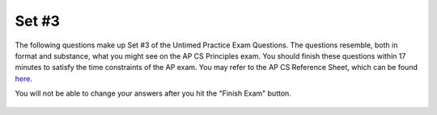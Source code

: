 

Set #3
-------------------------------------

The following questions make up Set #3 of the Untimed Practice Exam Questions. The questions resemble, both in format and substance, what you might see on the AP CS Principles exam. You should finish these questions within 17 minutes to satisfy the time constraints of the AP exam. You may refer to the AP CS Reference Sheet, which can be found here_.

.. _here: raw:: html <a href="https://secure-media.collegeboard.org/digitalServices/pdf/ap/ap-computer-science-principles-course-and-exam-description.pdf#page=121" target="_blank">here</a>


You will not be able to change your answers after you hit the "Finish Exam" button.


   .. mchoice:: e25_3_1
      :answer_a:
      :answer_b:
      :answer_c:
      :answer_d:
      :correct: b
      :feedback_a: Incorrect. This does not compare two prices -- the variable 'max' is not a price, it is the index of the current max value.
      :feedback_b: Correct. This updates the value of max with 'i' if it is greater than the previous maximum price.
      :feedback_c: Incorrect. This will not update the value of max with the highest price value.
      :feedback_d: Incorrect. This assigns the price value to the variable max rather than the index value of the list itemList.

      A grocery store uses a database to store important statistics. The prices of all items are stored in a list called itemList, which is indexed from 1 to x. The company uses the following program to assign the index of the item in the store that has the highest price to the variable max.

      ::

        i ← 0
        max ← i + 1
        x ← LENGTH(itemList)
        REPEAT x times
        {
        	i ← i + 1
        	<MISSING CODE>
        }

      Which of the following code segments can replace <MISSING CODE> so that the program works as intended?


      (A)
      ::

        IF(itemList[i] > max)

        {
             max ← itemList[i]
        }


      (B)
      ::

        IF(itemList[i] > itemList[max])

        {
            max ← i
        }


      (C)
      ::

        IF(itemList[i] < itemList[max])

        {
            max ← i
        }

      (D)
      ::

        IF(itemList[i] > itemList[max])

        {
            max ← itemList[i]
        }


   .. mchoice:: e25_3_2
      :answer_a: Executing code once
      :answer_b: Repeating a block of code until a condition is met
      :answer_c: Duplicating a section of code multiple times in a program
      :answer_d: Debugging code multiple times until it passes testing
      :correct: b
      :feedback_a: Incorrect. Iteration with a loop involves repetition, so executing code once is not iteration.
      :feedback_b: Correct. Iteration repeats one or more statements until a condition is met.
      :feedback_c: Incorrect. Iterating with loops is a way of preventing you from having to duplicate a section of code multiple times.
      :feedback_d: Incorrect. Debugging involves a person finding errors or "bugs" in their code. Iteration with loops runs a set of code until a condition is met.

      What does iteration with computer science loops mean?


   .. mchoice:: e25_3_3
      :answer_a: 0.5 1.45
      :answer_b: 0.5 0.75
      :answer_c: 0
      :answer_d: 1.45
      :correct: a
      :feedback_a: Correct. Since 'weight' < 1 is True, 'price' equals 1.45. Both 'weight' and 'price' are being displayed.
      :feedback_b: Incorrect. Although 0.75 is the value of 'total,' it is never displayed.
      :feedback_c: Incorrect. Neither the value of weight nor price -- the two variables being displayed -- are equal to 0.
      :feedback_d: Incorrect. Although price is equal to 1.45, the value of weight is also being displayed by this code.

      Refer to the following code:

      ::

        weight ← 0.5
        IF weight < 1
         { price ← 1.45 }
        IF weight >= 1
         { price ← 1.15 }
        total ← weight * price
        DISPLAY(weight)
        DISPLAY(price)

      What will be printed?


   .. mchoice:: e25_3_4
      :answer_a: “You ordered -2 items”
      :answer_b: “You ordered 1 item”
      :answer_c: Nothing will be printed.
      :answer_d: You will get an error message.
      :correct: d
      :feedback_a: Incorrect. There is no code to make "You ordered -2 items" the value of 'message.'
      :feedback_b: Incorrect. This would be the value of 'message' if numItems equaled 1.
      :feedback_c: Incorrect. Variable 'message' was never assigned a value, so this would result in an error and the code would not run completely.
      :feedback_d: Correct. Variable 'message' was never assigned a value, so this would result in an error.

      Refer to the following code:

      ::

        numItems ← 1
        IF numItems ← 1
        { message ← "You ordered 1 item” }
        IF numItems > 1
        { message ← "You ordered " + numItems + " items" }
        DISPLAY(message)


      What will print if numItems ← -2?

   .. mchoice:: e25_3_5
      :answer_a: negative neither positive
      :answer_b: positive
      :answer_c: negative positive
      :answer_d: Nothing will print
      :correct: a
      :feedback_a: Correct. The loop iterates through the three integers in 'numbers' and displays the proper strings when the IF statements are true.
      :feedback_b: Incorrect. 'Positive' is displayed for the final item in the list, but there are two other items in the list.
      :feedback_c: Incorrect. This does not account for the 0 in the list.
      :feedback_d: Incorrect. The if and else clauses are satisfied in this code, so there would be an output.

      Refer to the following code:

      ::

        numbers ← [-1,0,1]
        FOR EACH item IN numbers:
        IF item > 0:
          DISPLAY("positive")
        ELIF item < 0:
          DISPLAY(“negative”)
        ELSE:
          DISPLAY(“neither”)

      What will print when this code is run?


   .. mchoice:: e25_3_6
      :answer_a: North
      :answer_b: South
      :answer_c: East
      :answer_d: West
      :correct: c
      :feedback_a: Incorrect. Though it may seem like a turtle should start by facing north, it starts facing a different direction.
      :feedback_b: Incorrect. The default direction of a turtle is facing east.
      :feedback_c: Correct. The default direction of a turtle is facing east.
      :feedback_d: Incorrect. Think about in which direction you read and write.

      What is the default direction a turtle object is facing?

   .. mchoice:: e25_3_7
      :answer_a: [0, 5, 10, 20, 25, 0, 10, 20, 30]
      :answer_b: [20, 25, 0, 10, 20]
      :answer_c: [25, 0, 10, 20]
      :answer_d: [0, 5, 10, 15]
      :correct: b
      :feedback_a: Incorrect. Look again at which elements are modified in the FOR loop and which items in myLst are displayed in the last line of code.
      :feedback_b: Correct. The first three items in 'myLst' iterate through the loop, are multiplied by 2 and appended to the back of 'myLst.' Then the list is displayed from the fifth item until the end of the list.
      :feedback_c: Incorrect. This would be correct if myLst[5:] were displayed.
      :feedback_d: Incorrect. This would be correct if you wanted to display myLst[:4] instead of myLst[4:].

      What will print when the following code is run?

      ::


        myLst ← [0,5,10,15,20,25]
        FOR EACH item IN myLst[:3] :
          {	  y ← x*2
          myLst.APPEND(y)   }
        DISPLAY(myLst[4:])




   .. mchoice:: e25_3_8
      :answer_a: The redundancy of the Internet increasing costs
      :answer_b: The cost the ISP will charge to access the cloud
      :answer_c: The security of the data being transmitted back and forth
      :answer_d: Determining who has access to the data.
      :correct: c
      :feedback_a: Incorrect. This is not a concern when moving data to the cloud.
      :feedback_b: Incorrect. An internet service provider will not charge more to access a data cloud.
      :feedback_c: Correct. One of the main concerns with implementing new data systems for large companies is security.
      :feedback_d: Incorrect. This is not a main concern and would be up to the discretion of the IT director.

      New data is available to add to a company’s existing data. The IT director wants to store the new data on the cloud. What is a concern that needs to be addressed before implementing the plan?



   .. mchoice:: e25_3_9
      :answer_a: I
      :answer_b: II
      :answer_c: I and II
      :answer_d: II and III
      :correct: b
      :feedback_a: Incorrect. This evaluates to False - a statement cannot be True AND False.
      :feedback_b: Correct. The statement can be either True or False which evaluates to True.
      :feedback_c: Incorrect. I evaluates to False.
      :feedback_d: Incorrect. III evaluates to False because a statement cannot be False AND True.

      Which of the following will evaluate to true?

         | I. True AND False
         | II. False or True
         | III. False AND (True or False)


   .. mchoice:: e25_3_10
      :answer_a: If the student shares only three chapters of the textbook with their classmates.
      :answer_b: If the student gets permission from textbook’s editor
      :answer_c: If the student gets permission from the textbook’s copyright owner
      :answer_d: If the textbook is only shared with one other classmate
      :correct: c
      :feedback_a: Incorrect. A single-user license does not allow you to distribute the text, regardless of how many chapters you share.
      :feedback_b: Incorrect. The editor does not own the rights to the text.
      :feedback_c: Correct. The copyright owner owns the rights to the text.
      :feedback_d: Incorrect. Single-user license implies that the text cannot be shared.

      A student purchases a single-user license of an online textbook and wants to share the textbook with their classmates. Under what conditions is it acceptable for the student to share this textbook?


   .. mchoice:: e25_3_11
      :answer_a: umich.edu/help
      :answer_b: umich.edu.subdomain
      :answer_c: students.umich.edu
      :answer_d: umich.edu
      :correct: c
      :feedback_a: Incorrect. This links to a different url in the same web address; it is not a subdomain of umich.edu.
      :feedback_b: Incorrect. A subdomain does not come after umich.edu in the web address.
      :feedback_c: Correct. A subdomain modifies a domain and comes before the domain in the web address.
      :feedback_d: Incorrect. Nothing is modifying the domain umich.edu.

      Which of the following would be considered a subdomain of umich.edu according to the guidelines of the Domain Name System (DNS)?


   .. mchoice:: e25_3_12
      :answer_a: How does temperature fluctuate in Detroit from day to night?
      :answer_b: What is the average annual precipitation?
      :answer_c: Is there a correlation between air temperature and precipitation?
      :answer_d: What is the average daily temperature?
      :correct: b
      :feedback_a: Incorrect. This data could be recorded since air temperature and time are both measured.
      :feedback_b: Correct. Data for only one year is recorded, so there is no way to measure average annual precipitation.
      :feedback_c: Incorrect. Since both air temperature and precipitation are recorded, this can be measured.
      :feedback_d: Incorrect. This can be recorded since the temperature is recorded every day for 12 months.

      A weatherman record atmospheric data to predict future weather conditions. Suppose that his lab in Detroit takes hourly measurements of air temperature and precipitation in the city for a total period of 12 months. The lab also records the exact time and date for each measurement.

      Which of the following questions about the Detroit’s weather could NOT be accurately answered using only the data collected by the lab?


   .. mchoice:: e25_3_13
      :answer_a: What is the average time the sun is out each day?
      :answer_b: Is there a correlation between precipitation in Detroit and Kalamazoo?
      :answer_c: Is there a correlation between daily air temperature and sunrise time?
      :answer_d: During which hour of the day does it rain most on average?
      :correct: d
      :feedback_a: Incorrect. Sunrise and sunset times are not recorded.
      :feedback_b: Incorrect. Only data from Detroit is recorded.
      :feedback_c: Incorrect. Time of sunrise is not measured by the data.
      :feedback_d: Correct. Precipitation and time are recorded, so this could be measured.

      A weatherman record atmospheric data to predict future weather conditions. Suppose that his lab in Detroit takes hourly measurements of air temperature and precipitation in the city for a total period of 12 months. The lab also records the exact time and date for each measurement.

      Which of the following questions about the Detroit’s weather could be accurately answered using only the data collected by the lab?



   .. mchoice:: e25_3_14
      :answer_a:
      :answer_b:
      :answer_c:
      :answer_d:
      :correct: c
      :feedback_a: Incorrect. This will result in value1 and value2 being the same.
      :feedback_b: Incorrect. Close! You DO need a temporary variable, but value1 and value2 will still be the same in this case.
      :feedback_c: Correct. By using the variable "temp" you can swap the values of value1 and value2 by storing the original value of value1 in temp.
      :feedback_d: Incorrect. The values are only being assigned here, not being swapped.


      A programmer is writing code to swap two user-input values. The program will ask the user for two inputs and stores them in value1 and value2, then switch the two values. Which of the following correctly does this?



      (A)
      ::

        value1 ← INPUT()

        value2 ← INPUT()

        value2 ← value1

        value1 ← value2


      (B)
      ::

        value1 ← INPUT()

        value2 ← INPUT()

        temp ← value1

        value2 ← temp

        value1 ← temp


      (C)
      ::

        value1 ← INPUT()

        value2 ← INPUT()

        temp ← value1

        value1 ← value2

        value 2 ← temp


      (D)
      ::

        value1 ← INPUT()

        value2 ← INPUT()


   .. mchoice:: e25_3_15
      :answer_a: An algorithm that returns the number of elements that are positive.
      :answer_b: An algorithm that returns true if the first element equals the last.
      :answer_c: An algorithm that calculates the average of the elements in the list.
      :answer_d: An algorithm that swaps the first and second elements in the list.
      :correct: a
      :feedback_a: Correct. The algorithm will have to iterate through the list and select the positive integers.
      :feedback_b: Incorrect. The algorithm will only need to select the first and last integers and compare the values.
      :feedback_c: Incorrect. This only requires iteration since no individual values are selected.
      :feedback_d: Incorrect. This does not require iteration.

      Which of the following algorithms, given a list of integers, require both selection and iteration?
